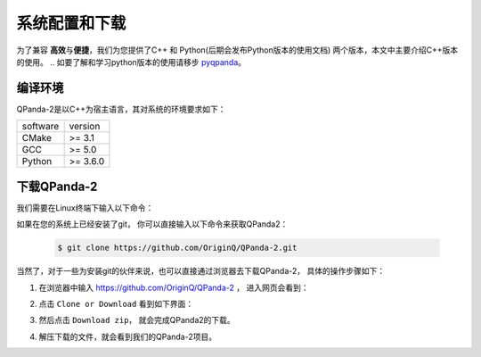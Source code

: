 系统配置和下载
=========================

.. _pyqpanda: https://qpanda-2.readthedocs.io/zh_CN/latest/
为了兼容 \ **高效**\与\ **便捷**\，我们为您提供了C++ 和 Python(后期会发布Python版本的使用文档) 两个版本，本文中主要介绍C++版本的使用。
.. 如要了解和学习python版本的使用请移步 pyqpanda_。

编译环境
>>>>>>>>>>>>

QPanda-2是以C++为宿主语言，其对系统的环境要求如下：

.. list-table::

    * - software
      - version
    * - CMake
      - >= 3.1
    * - GCC
      - >= 5.0 
    * - Python
      - >= 3.6.0  


下载QPanda-2
>>>>>>>>>>>>>>>>>

我们需要在Linux终端下输入以下命令：

如果在您的系统上已经安装了git， 你可以直接输入以下命令来获取QPanda2：

    .. code-block:: c

        $ git clone https://github.com/OriginQ/QPanda-2.git

当然了，对于一些为安装git的伙伴来说，也可以直接通过浏览器去下载QPanda-2， 具体的操作步骤如下：

1. 在浏览器中输入 https://github.com/OriginQ/QPanda-2 ， 进入网页会看到：

.. image:: images/QPanda_github.png
    :align: center  

2. 点击 ``Clone or Download`` 看到如下界面：

.. image:: images/Clone.png
    :align: center  

3. 然后点击 ``Download zip``， 就会完成QPanda2的下载。

.. image:: images/Download.png
    :align: center  

4. 解压下载的文件，就会看到我们的QPanda-2项目。


